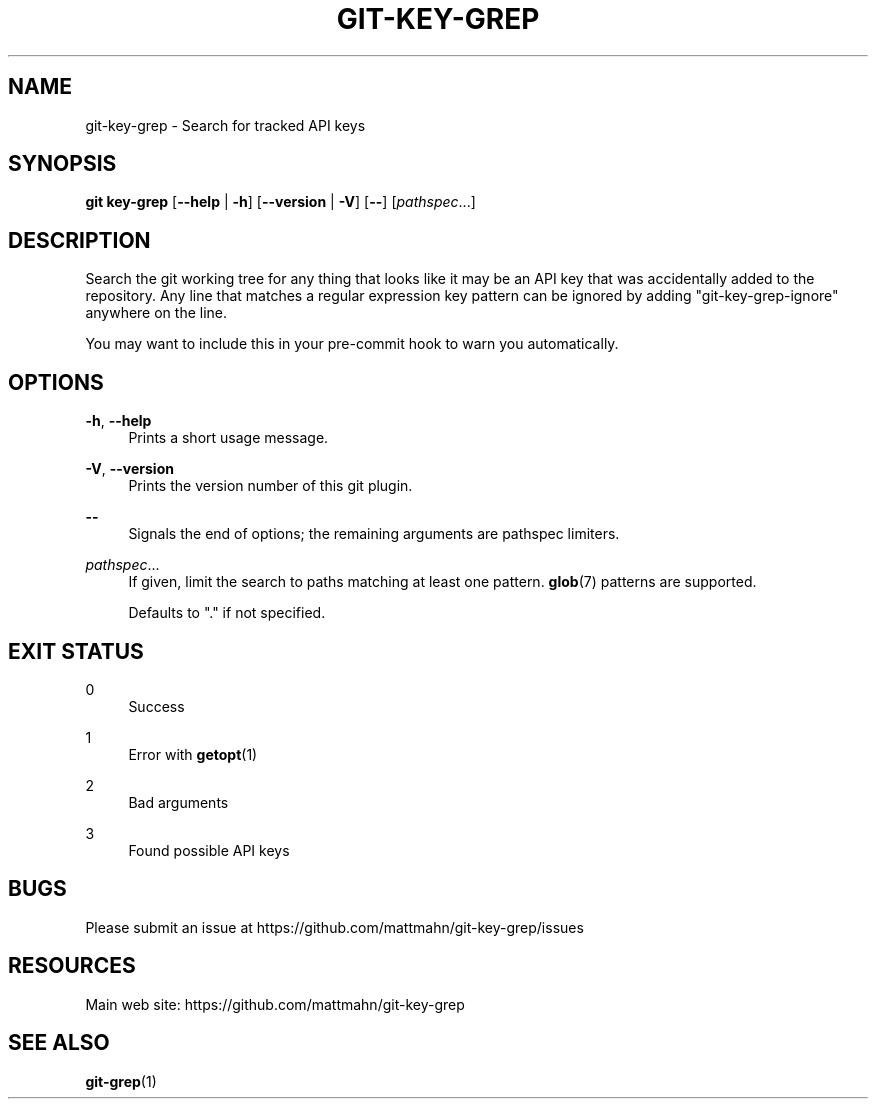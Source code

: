 '\" t
.\"     Title: git-key-grep
.\"    Author: [FIXME: author] [see http://docbook.sf.net/el/author]
.\" Generator: DocBook XSL Stylesheets v1.79.1 <http://docbook.sf.net/>
.\"      Date: 06/19/2017
.\"    Manual: \ \&
.\"    Source: \ \& 1.1.0
.\"  Language: English
.\"
.TH "GIT\-KEY\-GREP" "1" "06/19/2017" "\ \& 1\&.1\&.0" "\ \&"
.\" -----------------------------------------------------------------
.\" * Define some portability stuff
.\" -----------------------------------------------------------------
.\" ~~~~~~~~~~~~~~~~~~~~~~~~~~~~~~~~~~~~~~~~~~~~~~~~~~~~~~~~~~~~~~~~~
.\" http://bugs.debian.org/507673
.\" http://lists.gnu.org/archive/html/groff/2009-02/msg00013.html
.\" ~~~~~~~~~~~~~~~~~~~~~~~~~~~~~~~~~~~~~~~~~~~~~~~~~~~~~~~~~~~~~~~~~
.ie \n(.g .ds Aq \(aq
.el       .ds Aq '
.\" -----------------------------------------------------------------
.\" * set default formatting
.\" -----------------------------------------------------------------
.\" disable hyphenation
.nh
.\" disable justification (adjust text to left margin only)
.ad l
.\" -----------------------------------------------------------------
.\" * MAIN CONTENT STARTS HERE *
.\" -----------------------------------------------------------------
.SH "NAME"
git-key-grep \- Search for tracked API keys
.SH "SYNOPSIS"
.sp
\fBgit key\-grep\fR [\fB\-\-help\fR | \fB\-h\fR] [\fB\-\-version\fR | \fB\-V\fR] [\fB\-\-\fR] [\fIpathspec\fR\&...]
.SH "DESCRIPTION"
.sp
Search the git working tree for any thing that looks like it may be an API key that was accidentally added to the repository\&. Any line that matches a regular expression key pattern can be ignored by adding "git\-key\-grep\-ignore" anywhere on the line\&.
.sp
You may want to include this in your pre\-commit hook to warn you automatically\&.
.SH "OPTIONS"
.PP
\fB\-h\fR, \fB\-\-help\fR
.RS 4
Prints a short usage message\&.
.RE
.PP
\fB\-V\fR, \fB\-\-version\fR
.RS 4
Prints the version number of this
git
plugin\&.
.RE
.PP
\fB\-\-\fR
.RS 4
Signals the end of options; the remaining arguments are pathspec limiters\&.
.RE
.PP
\fIpathspec\fR\&...
.RS 4
If given, limit the search to paths matching at least one pattern\&.
\fBglob\fR(7) patterns are supported\&.

Defaults to "\&." if not specified\&.
.RE
.SH "EXIT STATUS"
.PP
0
.RS 4
Success
.RE
.PP
1
.RS 4
Error with
\fBgetopt\fR(1)
.RE
.PP
2
.RS 4
Bad arguments
.RE
.PP
3
.RS 4
Found possible API keys
.RE
.SH "BUGS"
.sp
Please submit an issue at https://github\&.com/mattmahn/git\-key\-grep/issues
.SH "RESOURCES"
.sp
Main web site: https://github\&.com/mattmahn/git\-key\-grep
.SH "SEE ALSO"
.sp
\fBgit\-grep\fR(1)

